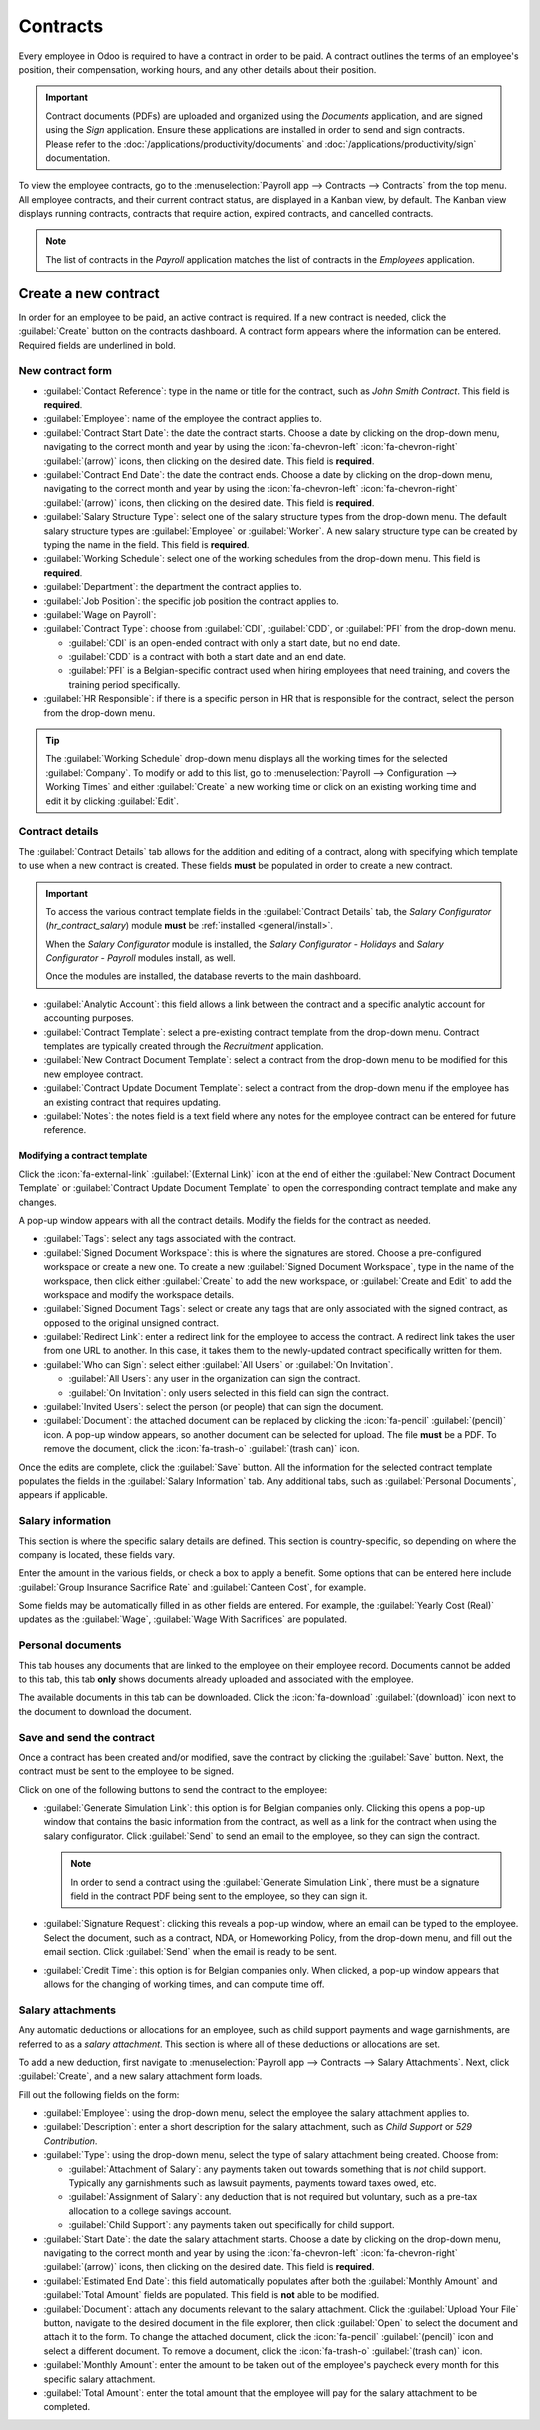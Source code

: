 =========
Contracts
=========

Every employee in Odoo is required to have a contract in order to be paid. A contract outlines the
terms of an employee's position, their compensation, working hours, and any other details about
their position.

.. important::
   Contract documents (PDFs) are uploaded and organized using the *Documents* application, and are
   signed using the *Sign* application. Ensure these applications are installed in order to send and
   sign contracts. Please refer to the :doc:`/applications/productivity/documents` and
   :doc:`/applications/productivity/sign` documentation.

To view the employee contracts, go to the :menuselection:`Payroll app --> Contracts --> Contracts`
from the top menu. All employee contracts, and their current contract status, are displayed in a
Kanban view, by default. The Kanban view displays running contracts, contracts that require action,
expired contracts, and cancelled contracts.

.. image:: contracts/contracts-overview.png
   :align: center
   :alt: Contracts dashboard view showing running contracts and contracts with issues.

.. note::
   The list of contracts in the *Payroll* application matches the list of contracts in the
   *Employees* application.

Create a new contract
=====================

In order for an employee to be paid, an active contract is required. If a new contract is needed,
click the :guilabel:`Create` button on the contracts dashboard. A contract form appears where the
information can be entered. Required fields are underlined in bold.

New contract form
-----------------

.. image:: contracts/required-fields.png
   :align: center
   :alt: New contract form to be filled in when creating a new contract.

- :guilabel:`Contact Reference`: type in the name or title for the contract, such as `John Smith
  Contract`. This field is **required**.
- :guilabel:`Employee`: name of the employee the contract applies to.
- :guilabel:`Contract Start Date`: the date the contract starts. Choose a date by clicking on the
  drop-down menu, navigating to the correct month and year by using the :icon:`fa-chevron-left`
  :icon:`fa-chevron-right` :guilabel:`(arrow)` icons, then clicking on the desired date. This field
  is **required**.
- :guilabel:`Contract End Date`: the date the contract ends. Choose a date by clicking on the
  drop-down menu, navigating to the correct month and year by using the :icon:`fa-chevron-left`
  :icon:`fa-chevron-right` :guilabel:`(arrow)` icons, then clicking on the desired date. This field
  is **required**.
- :guilabel:`Salary Structure Type`: select one of the salary structure types from the drop-down
  menu. The default salary structure types are :guilabel:`Employee` or :guilabel:`Worker`. A new
  salary structure type can be created by typing the name in the field. This field is **required**.
- :guilabel:`Working Schedule`: select one of the working schedules from the drop-down menu. This
  field is **required**.
- :guilabel:`Department`: the department the contract applies to.
- :guilabel:`Job Position`: the specific job position the contract applies to.
- :guilabel:`Wage on Payroll`:
- :guilabel:`Contract Type`: choose from :guilabel:`CDI`, :guilabel:`CDD`, or :guilabel:`PFI` from
  the drop-down menu.

  - :guilabel:`CDI` is an open-ended contract with only a start date, but no end date.
  - :guilabel:`CDD` is a contract with both a start date and an end date.
  - :guilabel:`PFI` is a Belgian-specific contract used when hiring employees that need training,
    and covers the training period specifically.

- :guilabel:`HR Responsible`: if there is a specific person in HR that is responsible for the
  contract, select the person from the drop-down menu.

.. tip::
   The :guilabel:`Working Schedule` drop-down menu displays all the working times for the selected
   :guilabel:`Company`. To modify or add to this list, go to :menuselection:`Payroll -->
   Configuration --> Working Times` and either :guilabel:`Create` a new working time or click on an
   existing working time and edit it by clicking :guilabel:`Edit`.

Contract details
----------------

The :guilabel:`Contract Details` tab allows for the addition and editing of a contract, along with
specifying which template to use when a new contract is created. These fields **must** be populated
in order to create a new contract.

.. important::
   To access the various contract template fields in the :guilabel:`Contract Details` tab, the
   *Salary Configurator* (`hr_contract_salary`) module **must** be :ref:`installed
   <general/install>`.

   When the *Salary Configurator* module is installed, the *Salary Configurator - Holidays* and
   *Salary Configurator - Payroll* modules install, as well.

   Once the modules are installed, the database reverts to the main dashboard.

.. image:: contracts/contract-details.png
   :align: center
   :alt: Contract details in optional tabs for a new contract.

- :guilabel:`Analytic Account`: this field allows a link between the contract and a specific
  analytic account for accounting purposes.
- :guilabel:`Contract Template`: select a pre-existing contract template from the drop-down menu.
  Contract templates are typically created through the *Recruitment* application.
- :guilabel:`New Contract Document Template`: select a contract from the drop-down menu to be
  modified for this new employee contract.
- :guilabel:`Contract Update Document Template`: select a contract from the drop-down menu if the
  employee has an existing contract that requires updating.
- :guilabel:`Notes`: the notes field is a text field where any notes for the employee contract can
  be entered for future reference.

Modifying a contract template
~~~~~~~~~~~~~~~~~~~~~~~~~~~~~

Click the :icon:`fa-external-link` :guilabel:`(External Link)` icon at the end of either the
:guilabel:`New Contract Document Template` or :guilabel:`Contract Update Document Template` to open
the corresponding contract template and make any changes.

.. image:: contracts/external-link.png
   :align: center
   :alt: Contract details in optional tabs for a new contract.

A pop-up window appears with all the contract details. Modify the fields for the contract as needed.

.. image:: contracts/modify-contract.png
   :align: center
   :alt: Edit the details for the contract.

- :guilabel:`Tags`: select any tags associated with the contract.
- :guilabel:`Signed Document Workspace`: this is where the signatures are stored. Choose a
  pre-configured workspace or create a new one. To create a new :guilabel:`Signed Document
  Workspace`, type in the name of the workspace, then click either :guilabel:`Create` to add the new
  workspace, or :guilabel:`Create and Edit` to add the workspace and modify the workspace details.
- :guilabel:`Signed Document Tags`: select or create any tags that are only associated with the
  signed contract, as opposed to the original unsigned contract.
- :guilabel:`Redirect Link`: enter a redirect link for the employee to access the contract. A
  redirect link takes the user from one URL to another. In this case, it takes them to the
  newly-updated contract specifically written for them.
- :guilabel:`Who can Sign`: select either :guilabel:`All Users` or :guilabel:`On Invitation`.

  - :guilabel:`All Users`: any user in the organization can sign the contract.
  - :guilabel:`On Invitation`: only users selected in this field can sign the contract.

- :guilabel:`Invited Users`: select the person (or people) that can sign the document.
- :guilabel:`Document`: the attached document can be replaced by clicking the :icon:`fa-pencil`
  :guilabel:`(pencil)` icon. A pop-up window appears, so another document can be selected for
  upload. The file **must** be a PDF. To remove the document, click the :icon:`fa-trash-o`
  :guilabel:`(trash can)` icon.

Once the edits are complete, click the :guilabel:`Save` button. All the information for the selected
contract template populates the fields in the :guilabel:`Salary Information` tab. Any additional
tabs, such as :guilabel:`Personal Documents`, appears if applicable.

Salary information
------------------

.. image:: contracts/salary-info.png
   :align: center
   :alt: Optional tabs for a new contract.

This section is where the specific salary details are defined. This section is country-specific, so
depending on where the company is located, these fields vary.

Enter the amount in the various fields, or check a box to apply a benefit. Some options that can be
entered here include :guilabel:`Group Insurance Sacrifice Rate` and :guilabel:`Canteen Cost`, for
example.

Some fields may be automatically filled in as other fields are entered. For example, the
:guilabel:`Yearly Cost (Real)` updates as the :guilabel:`Wage`, :guilabel:`Wage With Sacrifices` are
populated.

Personal documents
------------------

This tab houses any documents that are linked to the employee on their employee record. Documents
cannot be added to this tab, this tab **only** shows documents already uploaded and associated with
the employee.

The available documents in this tab can be downloaded. Click the :icon:`fa-download`
:guilabel:`(download)` icon next to the document to download the document.

Save and send the contract
--------------------------

Once a contract has been created and/or modified, save the contract by clicking the :guilabel:`Save`
button. Next, the contract must be sent to the employee to be signed.

Click on one of the following buttons to send the contract to the employee:

.. image:: contracts/send-contract.png
   :align: center
   :alt: Send the contract to the employee via one of the buttons.

- :guilabel:`Generate Simulation Link`: this option is for Belgian companies only. Clicking this
  opens a pop-up window that contains the basic information from the contract, as well as a link for
  the contract when using the salary configurator. Click :guilabel:`Send` to send an email to the
  employee, so they can sign the contract.

  .. image:: contracts/simulation.png
     :align: center
     :alt: Sends a link to the employee for the contract.

  .. note::
     In order to send a contract using the :guilabel:`Generate Simulation Link`, there must be a
     signature field in the contract PDF being sent to the employee, so they can sign it.

- :guilabel:`Signature Request`: clicking this reveals a pop-up window, where an email can be typed
  to the employee. Select the document, such as a contract, NDA, or Homeworking Policy, from the
  drop-down menu, and fill out the email section. Click :guilabel:`Send` when the email is ready to
  be sent.

  .. image:: contracts/sign-contract.png
     :align: center
     :alt: Request a signature for the contract via email.

- :guilabel:`Credit Time`: this option is for Belgian companies only. When clicked, a pop-up window
  appears that allows for the changing of working times, and can compute time off.

Salary attachments
------------------

Any automatic deductions or allocations for an employee, such as child support payments and wage
garnishments, are referred to as a *salary attachment*. This section is where all of these
deductions or allocations are set.

To add a new deduction, first navigate to :menuselection:`Payroll app --> Contracts --> Salary
Attachments`. Next, click :guilabel:`Create`, and a new salary attachment form loads.

.. image:: contracts/garnishment.png
   :align: center
   :alt: The salary attachment form with everything filled in for Ronnie Hart's child support.

Fill out the following fields on the form:

- :guilabel:`Employee`: using the drop-down menu, select the employee the salary attachment applies
  to.
- :guilabel:`Description`: enter a short description for the salary attachment, such as `Child
  Support` or `529 Contribution`.
- :guilabel:`Type`: using the drop-down menu, select the type of salary attachment being created.
  Choose from:

  - :guilabel:`Attachment of Salary`: any payments taken out towards something that is *not* child
    support. Typically any garnishments such as lawsuit payments, payments toward taxes owed, etc.
  - :guilabel:`Assignment of Salary`: any deduction that is not required but voluntary, such as a
    pre-tax allocation to a college savings account.
  - :guilabel:`Child Support`: any payments taken out specifically for child support.

- :guilabel:`Start Date`: the date the salary attachment starts. Choose a date by clicking on the
  drop-down menu, navigating to the correct month and year by using the :icon:`fa-chevron-left`
  :icon:`fa-chevron-right` :guilabel:`(arrow)` icons, then clicking on the desired date. This field
  is **required**.
- :guilabel:`Estimated End Date`: this field automatically populates after both the
  :guilabel:`Monthly Amount` and :guilabel:`Total Amount` fields are populated. This field is
  **not** able to be modified.
- :guilabel:`Document`: attach any documents relevant to the salary attachment. Click the
  :guilabel:`Upload Your File` button, navigate to the desired document in the file explorer, then
  click :guilabel:`Open` to select the document and attach it to the form. To change the attached
  document, click the :icon:`fa-pencil` :guilabel:`(pencil)` icon and select a different document.
  To remove a document, click the :icon:`fa-trash-o` :guilabel:`(trash can)` icon.
- :guilabel:`Monthly Amount`: enter the amount to be taken out of the employee's paycheck every
  month for this specific salary attachment.
- :guilabel:`Total Amount`: enter the total amount that the employee will pay for the salary
  attachment to be completed.
